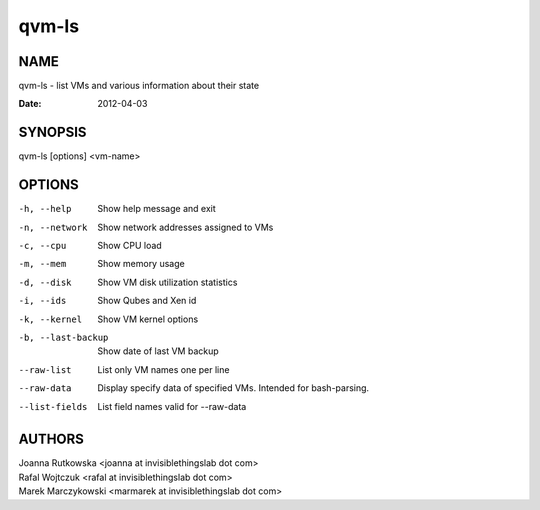 ======
qvm-ls
======

NAME
====
qvm-ls - list VMs and various information about their state

:Date:   2012-04-03

SYNOPSIS
========
| qvm-ls [options] <vm-name>

OPTIONS
=======
-h, --help
    Show help message and exit
-n, --network
    Show network addresses assigned to VMs
-c, --cpu
    Show CPU load
-m, --mem
    Show memory usage
-d, --disk
    Show VM disk utilization statistics
-i, --ids
    Show Qubes and Xen id
-k, --kernel
    Show VM kernel options
-b, --last-backup
    Show date of last VM backup
--raw-list
    List only VM names one per line
--raw-data
    Display specify data of specified VMs. Intended for bash-parsing.
--list-fields
    List field names valid for --raw-data

AUTHORS
=======
| Joanna Rutkowska <joanna at invisiblethingslab dot com>
| Rafal Wojtczuk <rafal at invisiblethingslab dot com>
| Marek Marczykowski <marmarek at invisiblethingslab dot com>
